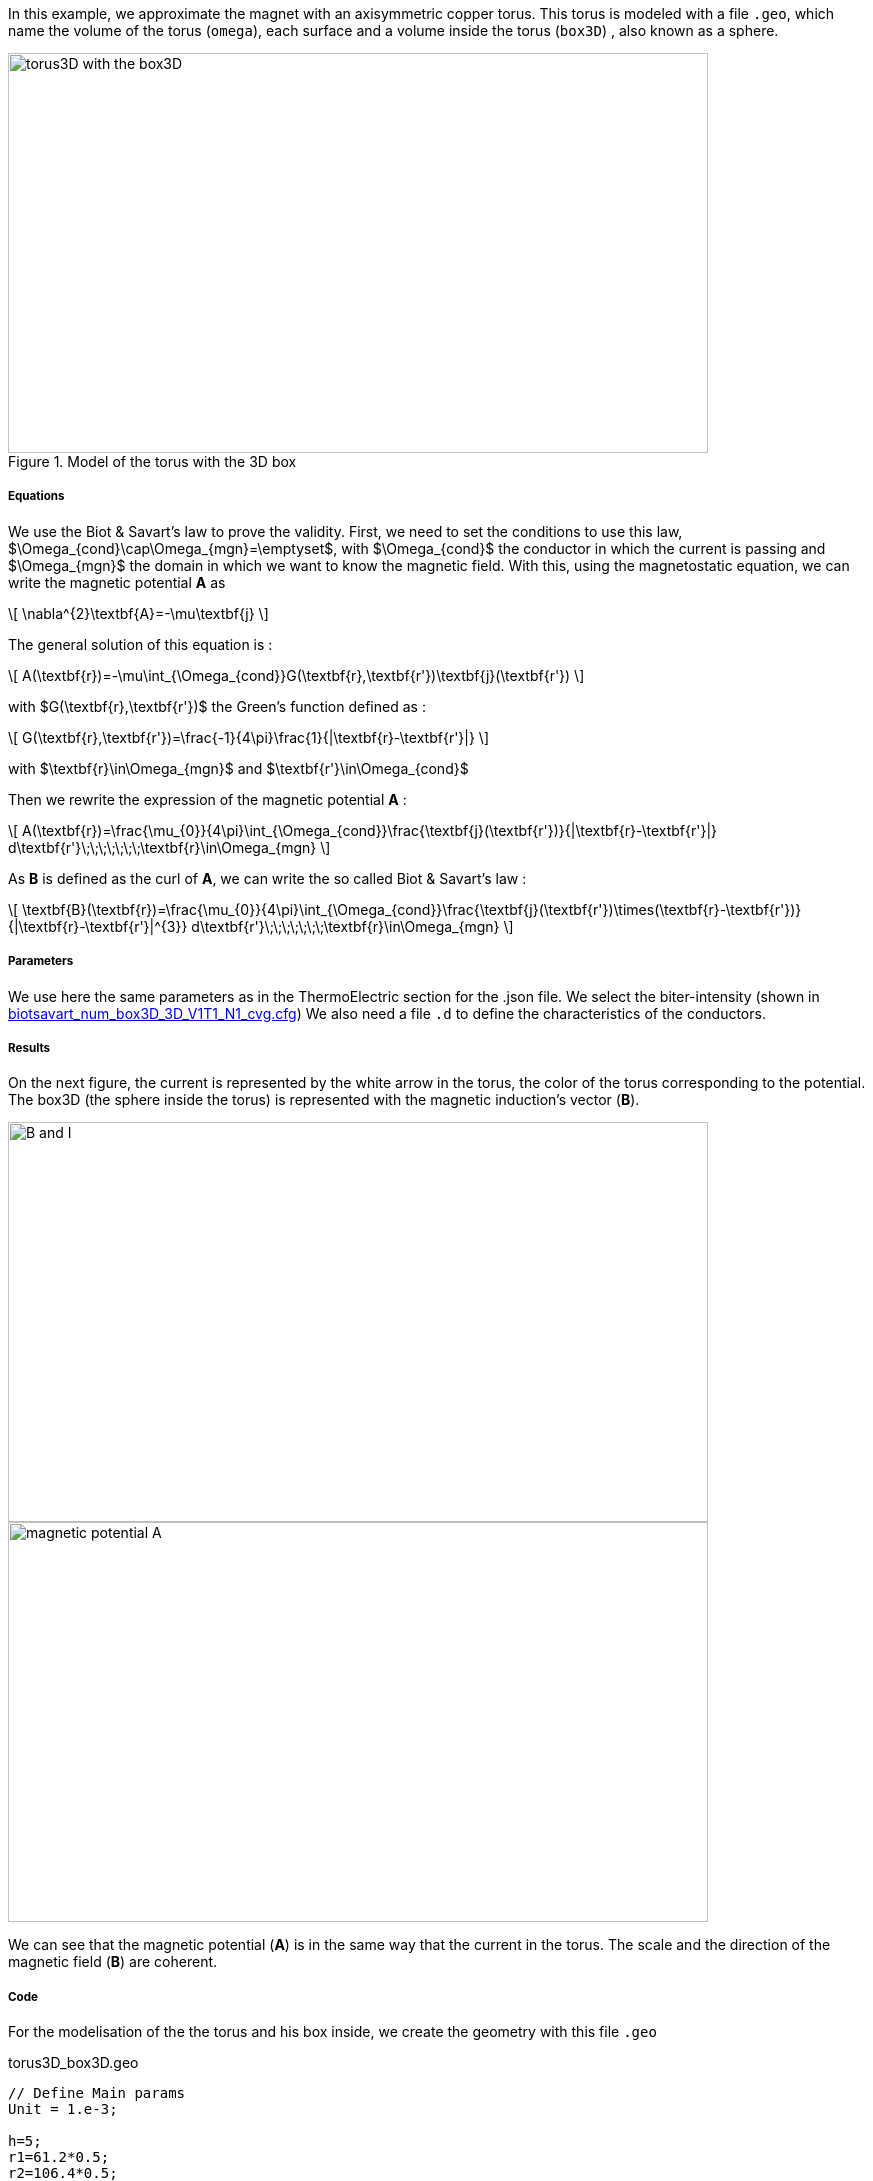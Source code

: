 In this example, we approximate the magnet with an axisymmetric copper torus.
This torus is modeled with a file `.geo`, which name the volume of the torus (`omega`), each surface and a volume inside the torus (`box3D`)
, also known as a sphere.

.Model of the torus with the 3D box
image::/images/learning/magnetostatic/torus3D_box3D.png[torus3D with the box3D,700,400,align="center"]

===== Equations

We use the Biot & Savart's law to prove the validity.
First, we need to set the conditions to use this law, $\Omega_{cond}\cap\Omega_{mgn}=\emptyset$,
with $\Omega_{cond}$ the conductor in which the current is passing and
$\Omega_{mgn}$ the domain in which we want to know the magnetic field.
With this, using the magnetostatic equation, we can write the magnetic potential *A* as

\[
\nabla^{2}\textbf{A}=-\mu\textbf{j}
\]

The general solution of this equation is :

\[
A(\textbf{r})=-\mu\int_{\Omega_{cond}}G(\textbf{r},\textbf{r'})\textbf{j}(\textbf{r'})
\]

with $G(\textbf{r},\textbf{r'})$ the Green's function defined as :

\[
G(\textbf{r},\textbf{r'})=\frac{-1}{4\pi}\frac{1}{|\textbf{r}-\textbf{r'}|}
\]

with $\textbf{r}\in\Omega_{mgn}$ and $\textbf{r'}\in\Omega_{cond}$

Then we rewrite the expression of the magnetic potential *A* :

\[
A(\textbf{r})=\frac{\mu_{0}}{4\pi}\int_{\Omega_{cond}}\frac{\textbf{j}(\textbf{r'})}{|\textbf{r}-\textbf{r'}|} d\textbf{r'}\;\;\;\;\;\;\;\textbf{r}\in\Omega_{mgn}
\]

As *B* is defined as the curl of *A*, we can write the so called Biot & Savart's law :

\[
\textbf{B}(\textbf{r})=\frac{\mu_{0}}{4\pi}\int_{\Omega_{cond}}\frac{\textbf{j}(\textbf{r'})\times(\textbf{r}-\textbf{r'})}{|\textbf{r}-\textbf{r'}|^{3}} d\textbf{r'}\;\;\;\;\;\;\;\textbf{r}\in\Omega_{mgn}
\]

===== Parameters

We use here the same parameters as in the ThermoElectric section for the .json file.
We select the biter-intensity (shown in <<example.cfg>>)
We also need a file `.d` to define the characteristics of the conductors.

===== Results

On the next figure, the current is represented by the white arrow in the torus, the color of the torus corresponding to the potential.
The box3D (the sphere inside the torus) is represented with the magnetic induction's vector (*B*).

image::/images/learning/magnetostatic/B_and_I.png[B and I,700,400,align="center"]


image::/images/learning/magnetostatic/potential_A.png[magnetic potential A,700,400,align="center"]

We can see that the magnetic potential (*A*) is in the same way that the current in the torus.
The scale and the direction of the magnetic field (*B*) are coherent.

===== Code

For the modelisation of the the torus and his box inside, we create the geometry with this file `.geo`

.torus3D_box3D.geo
....
// Define Main params
Unit = 1.e-3;

h=5;
r1=61.2*0.5;
r2=106.4*0.5;
L=4.61/2.;
eps=0.1;
theta1=Asin( eps/(2*r1) );
theta2=Asin( eps/(2*r2) );

// 1st quarter
Point(1) = {0, 0, -L, h};

Point(2) = {r1*Cos(theta1), eps/2., -L, h};
Point(3) = {r2*Cos(theta2), eps/2., -L, h};
Point(4) = {0, r1, -L, h};
Point(5) = {0, r2, -L, h};
Point(6) = {-r1, 0, -L, h};
Point(7) = {-r2, 0, -L, h};
Point(8) = {0, -r1, -L, h};
Point(9) = {0, -r2, -L, h};
Point(10) = {r1*Cos(-theta1), -eps/2., -L, h};
Point(11) = {r2*Cos(-theta2), -eps/2., -L, h};

Circle(1) = {2, 1, 4};
Circle(2) = {4, 1, 6};
Circle(3) = {6, 1, 8};
Circle(4) = {8, 1, 10};

Circle(5) = {3, 1, 5};
Circle(6) = {5, 1, 7};
Circle(7) = {7, 1, 9};
Circle(8) = {9, 1, 11};

Line(9) = {2, 3};
Line(10) = {10, 11};

dL=newl; Line Loop(dL) = {1:4, 10, -8, -7, -6, -5, -9};
S=news; Plane Surface(S) = {dL};

out[] = Extrude {0,0,2*L} {Surface{S};};

Physical Volume("omega") = {out[1]};
Physical Surface("top") = {out[0]};
Physical Surface("bottom") = {S};
Physical Surface("Rint") = {out[2], out[3], out[4], out[5]};
Physical Surface("Rext") = {out[7], out[8], out[9], out[10]};
Physical Surface("in") = {out[6]};
Physical Surface("out") = {out[11]};

// Define BiotSavart box
Boxdim=3;

hs=1;
np=10;

z0=-0.8*r1;
z1=-z0;

C0=newp; Point(C0) = {0, 0, 0, hs};

P0=newp; Point(P0) = {0, 0, z0, hs};
P1=newp; Point(P1) = {0, 0, z1, hs};
Q0=newp; Point(Q0) = {0, z1, 0, hs};
R0=newp; Point(R0) = {z1, 0, 0, hs};

C0P0=newl; Line(C0P0) = {C0, P0};
P0P1=newl; Line(P0P1) = {P0, P1};
BS0=newl; Circle(BS0) = {P0, C0, Q0};
BS1=newl; Circle(BS1) = {P0, C0, R0};
BS2=newl; Circle(BS2) = {Q0, C0, R0};
BS3=newl; Circle(BS3) = {Q0, C0, P1};
BS4=newl; Circle(BS4) = {R0, C0, P1};

Sb_Sph=newl; Line Loop(Sb_Sph)={BS0, BS2, -BS1};
S_Sph=newl; Ruled Surface(S_Sph)={Sb_Sph};
S2_Sph = Rotate { { 0, 0, 1 }, { 0, 0, 0 }, Pi/2. } { Duplicata{ Surface{S_Sph}; } };
S3_Sph = Rotate { { 0, 0, 1 }, { 0, 0, 0 }, 2*Pi/2. } { Duplicata{ Surface{S_Sph}; } };
S4_Sph = Rotate { { 0, 0, 1 }, { 0, 0, 0 }, 3*Pi/2. } { Duplicata{ Surface{S_Sph}; } };

Nb_Sph=newl; Line Loop(Nb_Sph)={BS2, BS4, -BS3};
N_Sph=newl; Ruled Surface(N_Sph)={Nb_Sph};
N2_Sph = Rotate { { 0, 0, 1 }, { 0, 0, 0 }, Pi/2. } { Duplicata{ Surface{N_Sph}; } };
N3_Sph = Rotate { { 0, 0, 1 }, { 0, 0, 0 }, 2*Pi/2. } { Duplicata{ Surface{N_Sph}; } };
N4_Sph = Rotate { { 0, 0, 1 }, { 0, 0, 0 }, 3*Pi/2. } { Duplicata{ Surface{N_Sph}; } };

SLoop=news; Surface Looop(SLoop)={S_Sph, N_Sph, S2_Sph, N2_Sph, S3_Sph, N3_Sph, S4_Sph, N4_Sph};
RMN=newv; Volume(RMN)={SLoop};

If ( Boxdim == 1 )
 Physical Line("box1D") = {P0P1};
EndIf

If ( Boxdim == 2 )
 Physical Surface("box2D") = {S_Sph, N_Sph, S2_Sph, N2_Sph, S3_Sph, N3_Sph, S4_Sph, N4_Sph};
EndIf

If ( Boxdim == 3 )
  Physical Volume("box3D") = {RMN};
EndIf
....

the next step is to make a file `.d` which fix some parameters on the torus


.torus3D.d
....
#Power[MW]	Current[A]
12.5  		31000.
#Helices	N_Elem
0
#N	R1[m]  R2[m]  HalfL[m]	Rho[Ohm.m]  Alpha[1/K]	E_Max[Pa]	K[W/(m.K)]	h[W/(m^2.K)]	<T_Water>[°C]	T_Max[°C]
0.
1
# Bitter I=j1*r1*log(r2/r1)*2*L=11767.657994358965
#Type	R1	       R2	     Z1	         Z2	         J		             Rho		N_turns
1       30.6e-3    53.2e-3   -2.305e-3   2.305e-3    150833116.00212305    1         1
#1       30.6e-3    53.2e-3   -2.305e-3   2.305e-3    124827406.34658459  1         1
# Supra

#Bz(0)[tesla]	Power[MW]	Bz_total(0)[tesla]
 22.7526804266798 12.500000000 22.7526804266798

#H   B0_H[t]	Sum_B0[t] Power_H[MW]	Sum_Power[MW]



MARGE DE SECURITE CONTRAINTES= 8.0 %
....

Finally we can use the `biotsavart_num` (in which we use the thermoelectric model to calculate *j*) or the `biotsavart` (in which we specify manually *j*)

[source,cfg]
.biotsavart_box3D_3D_P1_N1_cvg.cfg
....
dim=3
units=mm
geofile=biotsavart_box3D.geo
geofile-path=$cfgdir
gmsh.hsize=10

conductor_volume=omega

[convergence]
max_iter=1

[functions]
j={-58.e+3*(0.5/(2*Pi))*y/(x^2+y^2),58.e+3*(0.5/(2*Pi))*x/(x^2+y^2),0}:x:y:z

[biot_savart]
conductor=omega
box=box3D

[magnetic_field-bmap]
geo-data=torus3D.d
geo-path=$cfgdir
helix-intensity=0
bitter-intensity=11767.7
supra-intensity=0
....

[[example.cfg]]
[source,cfg]
.biotsavart_num_box3D_3D_V1T1_N1_cvg.cfg
....
dim=3
units=mm
geofile=torus3D_box3D.geo
geofile-path=$cfgdir
gmsh.hsize=10

conductor_volume=omega

[convergence]
max_iter=3

[functions]
j={58.e+3*(0.5/(2*Pi))*y/(x^2+y^2),-58.e+3*(0.5/(2*Pi))*x/(x^2+y^2),0}:x:y:z
u=0.5*atan2(y,x)/(2*Pi)*(atan2(y,x)>0)+(0.5*(atan2(y,x)+2*Pi)/(2*Pi))*(atan2(y,x)<0):x:y:z
t=362.156146169164-58.e+3/(2*0.38)*(0.5/(2*Pi))^2*log(sqrt(x*x+y*y)/39.4354779237947 )^2:x:y:z

[biot_savart]
conductor=omega
box=box3D

[magnetic_field-bmap]
geo-data=torus3D.d
geo-path=$cfgdir
helix-intensity=0
bitter-intensity=-11767.7
supra-intensity=0

[thermoelectric]
model_json=$cfgdir/biotsavart.json
weakdir=false

[electro]
pc-type=gamg
#ksp-monitor=true
ksp-rtol=1e-7
ksp-atol=1e-5
ksp-maxit=2000
ksp-use-initial-guess-nonzero=1

[thermal]
pc-type=gamg
#ksp-monitor=true
ksp-rtol=1e-8
ksp-atol=1e-6
ksp-use-initial-guess-nonzero=1
....

For the numerical file, we use a `json` file like in the thermoelectric section.

[source,json]
.biotsavart.json
....
{
    "Name": "ThermoElectric",
    "ShortName":"TE",
    "Model":"thermoelectric-linear",
    "Materials":
    {
        "omega":
        {
            "name":"copper",
            "alpha":"3.35e-3",
            "T0":"293",
            "sigma0":"58e+3",
            "k0":"0.38",
            "sigma":"sigma0/(1+alpha*(T-T0)):sigma0:alpha:T:T0",
            "k":"k0*T/((1+alpha*(T-T0))*T0):k0:T:alpha:T0"
        }
    },
    "BoundaryConditions":
    {
        "potential":
        {
            "Dirichlet":
            {
                "in":
                {
                    "expr1":"0.5",
		    "expr2":"omega"
                },
                "out":
                {
                    "expr1":"0",
		    "expr2":"omega"
                }
            }
        },
        "temperature":
        {
            "Robin":
            {
                "Rext":
                {
                    "expr1":"0.08",
                    "expr2":"293"
                },
                "Rint":
                {
                    "expr1":"0.08",
                    "expr2":"293"
                }
            }
        }
    },
    "PostProcess":
    {
        "Fields":["temperature","potential","current"]
    }
}
....
